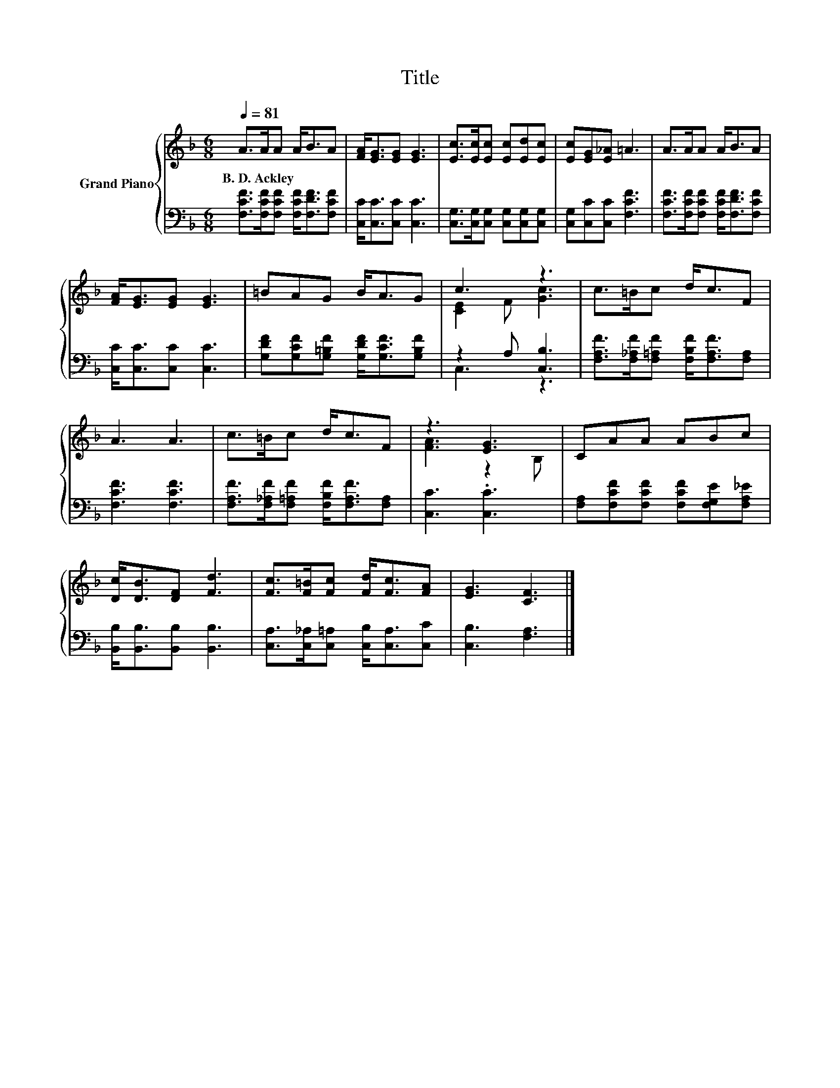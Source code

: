 X:1
T:Title
%%score { ( 1 3 ) | ( 2 4 ) }
L:1/8
Q:1/4=81
M:6/8
K:F
V:1 treble nm="Grand Piano"
V:3 treble 
V:2 bass 
V:4 bass 
V:1
 A>AA A<BA | [FA]<[EG][EG] [EG]3 | [Ec]>[Ec][Ec] [Ec][Ed][Ec] | [Ec][EG][E_A] =A3 | A>AA A<BA | %5
w: B.~D.~Ackley * * * * *|||||
 [FA]<[EG][EG] [EG]3 | =BAG B<AG | c3 z3 | c>=Bc d<cF | A3 A3 | c>=Bc d<cF | z3 [EG]3 | CAA ABc | %13
w: ||||||||
 [Dc]<[DB][DF] [Fd]3 | [Fc]>[F=B][Fc] [Fd]<[Fc][FA] | [EG]3 [CF]3 |] %16
w: |||
V:2
 [F,CF]>[F,CF][F,CF] [F,CF]<[F,DF][F,CF] | [C,C]<[C,C][C,C] [C,C]3 | %2
 [C,G,]>[C,G,][C,G,] [C,G,][C,G,][C,G,] | [C,G,][C,C][C,C] [F,CF]3 | %4
 [F,CF]>[F,CF][F,CF] [F,CF]<[F,DF][F,CF] | [C,C]<[C,C][C,C] [C,C]3 | %6
 [G,DF][G,CF][G,=B,F] [G,DF]<[G,CF][G,B,F] | z2 A, [C,B,]3 | %8
 [F,A,F]>[F,_A,F][F,=A,F] [F,B,F]<[F,A,F][F,A,] | [F,CF]3 [F,CF]3 | %10
 [F,A,F]>[F,_A,F][F,=A,F] [F,B,F]<[F,A,F][F,A,] | [C,C]3 .[C,C]3 | %12
 [F,A,][F,CF][F,CF] [F,CF][F,G,E][F,A,_E] | [B,,B,]<[B,,B,][B,,B,] [B,,B,]3 | %14
 [C,A,]>[C,_A,][C,=A,] [C,B,]<[C,A,][C,C] | [C,B,]3 [F,A,]3 |] %16
V:3
 x6 | x6 | x6 | x6 | x6 | x6 | x6 | [CE]2 F [Gc]3 | x6 | x6 | x6 | [FA]3 z2 B, | x6 | x6 | x6 | %15
 x6 |] %16
V:4
 x6 | x6 | x6 | x6 | x6 | x6 | x6 | C,3 z3 | x6 | x6 | x6 | x6 | x6 | x6 | x6 | x6 |] %16

